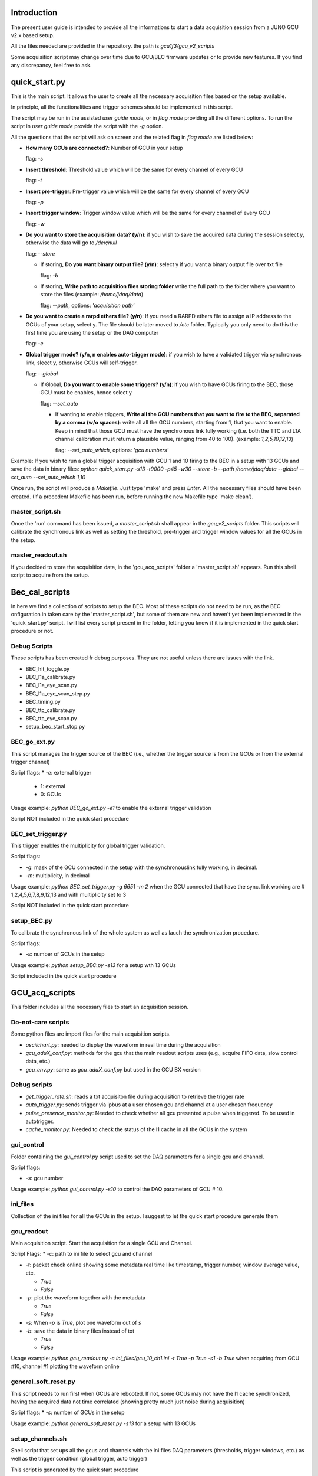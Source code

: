 ************
Introduction
************

The present user guide is intended to provide all the informations to start a data acquisition session from a JUNO GCU v2.x based setup.

All the files needed are provided in the repository. the path is *gcu1f3/gcu_v2_scripts*

Some acquisition script may change over time due to GCU/BEC firmware updates or to provide new features. If you find any discrepancy, feel free to ask.

**************
quick_start.py
**************

This is the main script. It allows the user to create all the necessary acquisition files based on the setup available.

In principle, all the functionalities and trigger schemes should be implemented in this script.

The script may be run in the assisted *user guide mode*, or in *flag mode* providing all the different options. To run the script in *user guide mode* provide the script with the *-g* option.

All the questions that the script will ask on screen and the related flag in *flag mode* are listed below:

* **How many GCUs are connected?**: Number of GCU in your setup

  flag: *-s*
  
* **Insert threshold**: Threshold value which will be the same for every channel of every GCU

  flag: *-t*
  
* **Insert pre-trigger**: Pre-trigger value which will be the same for every channel of every GCU

  flag: *-p*
  
* **Insert trigger window**: Trigger window value which will be the same for every channel of every GCU

  flag: *-w*
  
* **Do you want to store the acquisition data? (y/n)**: if you wish to save the acquired data during the session select *y*, otherwise the data will go to */dev/null*

  flag: *--store*
  
  * If storing, **Do you want binary output file? (y/n)**: select y if you want a binary output file over txt file

    flag: *-b*
    
  * If storing, **Write path to acquisition files storing folder** write the full path to the folder where you want to store the files (example: */home/jdaq/data*)

    flag: *--path*, options: *'acquisition path'*
    
* **Do you want to create a rarpd ethers file? (y/n)**: If you need a RARPD ethers file to assign a IP address to the GCUs of your setup, select y. The file should be later moved to */etc* folder. Typically you only need to do this the first time you are using the setup or the DAQ computer

  flag: *-e*
  
* **Global trigger mode? (y/n, n enables auto-trigger mode)**: if you wish to have a validated trigger via synchronous link, sleect y, otherwise GCUs will self-trigger.

  flag: *--global*
  
  * If Global, **Do you want to enable some triggers? (y/n)**: if you wish to have GCUs firing to the BEC, those GCU must be enables, hence select y

    flag: *--set_auto*
  
    * If wanting to enable triggers, **Write all the GCU numbers that you want to fire to the BEC, separated by a comma (w/o spaces)**: write all all the GCU numbers, starting from 1, that you want to enable. Keep in mind that those GCU must have the synchronous link fully working (i.e. both the TTC and L1A channel calibration must return a plausible value, ranging from 40 to 100). (example: *1,2,5,10,12,13*)

      flag: *--set_auto_which*, options: *'gcu numbers'*

Example: If you wish to run a global trigger acquisition with GCU 1 and 10 firing to the BEC in a setup with 13 GCUs and save the data in binary files:
*python quick_start.py -s13 -t9000 -p45 -w30 --store -b --path /home/jdaq/data --global --set_auto --set_auto_which 1,10*

Once run, the script will produce a *Makefile*. Just type 'make' and press *Enter*. All the necessary files should have been created. (If a precedent Makefile has been run, before running the new Makefile type 'make clean').

master_script.sh
################

Once the 'run' command has been issued, a *master_script.sh* shall appear in the *gcu_v2_scripts* folder. This scripts will calibrate the synchronous link as well as setting the threshold, pre-trigger and trigger window values for all the GCUs in the setup.

master_readout.sh
#################

If you decided to store the acquisition data, in the 'gcu_acq_scripts' folder a 'master_script.sh' appears. Run this shell script to acquire from the setup.

***************
Bec_cal_scripts
***************
In here we find a collection of scripts to setup the BEC. Most of these scripts do not need to be run, as the BEC onfiguration in taken care by the 'master_script.sh', but some of them are new and haven't yet been implemented in the 'quick_start.py' script. I will list every script present in the folder, letting you know if it is implemented in the quick start procedure or not.

Debug Scripts
#############

These scripts has been created fr debug purposes. They are not useful unless there are issues with the link.

* BEC_hit_toggle.py

* BEC_l1a_calibrate.py

* BEC_l1a_eye_scan.py

* BEC_l1a_eye_scan_step.py

* BEC_timing.py

* BEC_ttc_calibrate.py

* BEC_ttc_eye_scan.py

* setup_bec_start_stop.py

BEC_go_ext.py
#############

This script manages the trigger source of the BEC (i.e., whether the trigger source is from the GCUs or from the external trigger channel)

Script flags:
* *-e*: external trigger
  
  * 1: external

  * 0: GCUs

Usage example: *python BEC_go_ext.py -e1* to enable the external trigger validation

Script NOT included in the quick start procedure

BEC_set_trigger.py
##################

This trigger enables the multiplicity for global trigger validation.

Script flags:

* *-g*: mask of the GCU connected in the setup with the synchronouslink fully working, in decimal.

* *-m*: multiplicity, in decimal

Usage example: *python BEC_set_trigger.py -g 6651 -m 2* when the GCU connected that have the sync. link working are # 1,2,4,5,6,7,8,9,12,13 and with multiplicity set to 3

Script NOT included in the quick start procedure

setup_BEC.py
############

To calibrate the synchronous link of the whole system as well as lauch the synchronization procedure.

Script flags:

* *-s*: number of GCUs in the setup

Usage example: *python setup_BEC.py -s13* for a setup wth 13 GCUs

Script included in the quick start procedure


***************
GCU_acq_scripts
***************

This folder includes all the necessary files to start an acquisition session.

Do-not-care scripts
###################

Some python files are import files for the main acquisition scripts.

* *asciichart.py*: needed to display the waveform in real time during the acquisition

* *gcu_aduX_conf.py*: methods for the gcu that the main readout scripts uses (e.g., acquire FIFO data, slow control data, etc.)

* *gcu_env.py*: same as *gcu_aduX_conf.py* but used in the GCU BX version

Debug scripts
#############

* *get_trigger_rate.sh*: reads a txt acquisiton file during acquisition to retrieve the trigger rate

* *auto_trigger.py*: sends trigger via ipbus at a user chosen gcu and channel at a user chosen frequency

* *pulse_presence_monitor.py*: Needed to check whether all gcu presented a pulse when triggered. To be used in autotrigger.

* *cache_monitor.py*: Needed to check the status of the l1 cache in all the GCUs in the system

gui_control
###########

Folder containing the *gui_control.py* script used to set the DAQ parameters for a single gcu and channel.

Script flags:

* *-s*: gcu number

Usage example: *python gui_control.py -s10* to control the DAQ parameters of GCU # 10.

ini_files
#########

Collection of the ini files for all the GCUs in the setup. I suggest to let the quick start procedure generate them

gcu_readout
###########

Main acquisition script. Start the acquisition for a single GCU and Channel.

Script Flags:
* *-c*: path to ini file to select gcu and channel
  
* *-t*: packet check online showing some metadata real time like timestamp, trigger number, window average value, etc.

  * *True*

  * *False*
    
* *-p*: plot the waveform together with the metadata

  * *True*
    
  * *False*
    
* *-s*: When *-p* is *True*, plot one waveform out of *s*
  
* *-b*: save the data in binary files instead of txt

  * *True*

  * *False*

Usage example: *python gcu_readout.py -c ini_files/gcu_10_ch1.ini -t True -p True -s1 -b True* when acquiring from GCU #10, channel #1 plotting the waveform online

general_soft_reset.py
#####################

This script needs to run first when GCUs are rebooted. If not, some GCUs may not have the l1 cache synchronized, having the acquired data not time correlated (showing pretty much just noise during acquisition)

Script flags:
* *-s*: number of GCUs in the setup

Usage example: *python general_soft_reset.py -s13* for a setup with 13 GCUs

setup_channels.sh
#################

Shell script that set ups all the gcus and channels with the ini files DAQ parameters (thresholds, trigger windows, etc.) as well as the trigger condition (global trigger, auto trigger)

This script is generated by the quick start procedure

The shell scripts uses the following scripts:

setup_channel.py
****************

Takes the ini file and sets the corresponding DAQ parameters

Script Flags:

* *-c*: path to ini file

Usage example: *python setup_channel.py -c ini_files/gcu_6_ch1.ini* to configure GCU # 6, channel # 1

setup_trg.py
************

Sets the trigger condition

Script flags:

* *-b*: if true, trigger goes to BEC for validation, otherwise that GCU is in auto trigger

* *-e*: if true, GCU is only triggered by IPBus (but if *-b* is present, BEC validation messages still triggers the acquisition).

* *-s*: gcu number

Usage example: *python setup_trg.py -b -s 2* to set GCU # 2  in global trigger 

master_readout.sh
#################

Generated by the quick start procedure only if the user said he wanted to store the data, starts an acquisition session.


